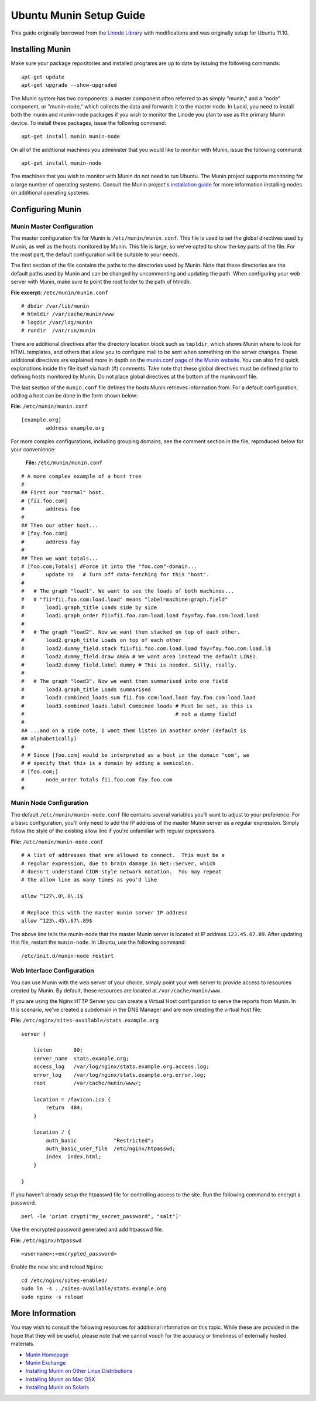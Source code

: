 Ubuntu Munin Setup Guide
========================

This guide originally borrowed from the `Linode Library <http://library.linode.com/server-monitoring/munin/ubuntu-11.04-natty>`_ with modifications and was originally setup for Ubuntu 11.10.


Installing Munin
----------------

Make sure your package repositories and installed programs are up to date by issuing the following commands::

    apt-get update
    apt-get upgrade --show-upgraded

The Munin system has two components: a master component often referred to as simply "munin," and a "node" component, or "munin-node," which collects the data and forwards it to the master node. In Lucid, you need to install both the munin and munin-node packages if you wish to monitor the Linode you plan to use as the primary Munin device. To install these packages, issue the following command::

    apt-get install munin munin-node

On all of the additional machines you administer that you would like to monitor with Munin, issue the following command::

    apt-get install munin-node

The machines that you wish to monitor with Munin do not need to run Ubuntu. The Munin project supports monitoring for a large number of operating systems. Consult the Munin project's `installation guide <http://munin.projects.linpro.no/wiki/Documentation>`_ for more information installing nodes on additional operating systems.


Configuring Munin
-----------------

Munin Master Configuration
~~~~~~~~~~~~~~~~~~~~~~~~~~

The master configuration file for Munin is ``/etc/munin/munin.conf``. This file is used to set the global directives used by Munin, as well as the hosts monitored by Munin. This file is large, so we've opted to show the key parts of the file. For the most part, the default configuration will be suitable to your needs.

The first section of the file contains the paths to the directories used by Munin. Note that these directories are the default paths used by Munin and can be changed by uncommenting and updating the path. When configuring your web server with Munin, make sure to point the root folder to the path of htmldir.

**File excerpt:** ``/etc/munin/munin.conf``

::

    # dbdir /var/lib/munin
    # htmldir /var/cache/munin/www
    # logdir /var/log/munin
    # rundir  /var/run/munin

There are additional directives after the directory location block such as ``tmpldir``, which shows Munin where to look for HTML templates, and others that allow you to configure mail to be sent when something on the server changes. These additional directives are explained more in depth on the `munin.conf page of the Munin website <http://munin.projects.linpro.no/wiki/munin.conf>`_. You can also find quick explanations inside the file itself via hash (#) comments. Take note that these global directives must be defined prior to defining hosts monitored by Munin. Do not place global directives at the bottom of the munin.conf file.

The last section of the ``munin.conf`` file defines the hosts Munin retrieves information from. For a default configuration, adding a host can be done in the form shown below:

**File:** ``/etc/munin/munin.conf``

::

    [example.org]
            address example.org

For more complex configurations, including grouping domains, see the comment section in the file, reproduced below for your convenience:

    **File:** ``/etc/munin/munin.conf``

::

    # A more complex example of a host tree
    #
    ## First our "normal" host.
    # [fii.foo.com]
    #       address foo
    #
    ## Then our other host...
    # [fay.foo.com]
    #       address fay
    #
    ## Then we want totals...
    # [foo.com;Totals] #Force it into the "foo.com"-domain...
    #       update no   # Turn off data-fetching for this "host".
    #
    #   # The graph "load1". We want to see the loads of both machines...
    #   # "fii=fii.foo.com:load.load" means "label=machine:graph.field"
    #       load1.graph_title Loads side by side
    #       load1.graph_order fii=fii.foo.com:load.load fay=fay.foo.com:load.load
    #
    #   # The graph "load2". Now we want them stacked on top of each other.
    #       load2.graph_title Loads on top of each other
    #       load2.dummy_field.stack fii=fii.foo.com:load.load fay=fay.foo.com:load.l$
    #       load2.dummy_field.draw AREA # We want area instead the default LINE2.
    #       load2.dummy_field.label dummy # This is needed. Silly, really.
    #
    #   # The graph "load3". Now we want them summarised into one field
    #       load3.graph_title Loads summarised
    #       load3.combined_loads.sum fii.foo.com:load.load fay.foo.com:load.load
    #       load3.combined_loads.label Combined loads # Must be set, as this is
    #                                                 # not a dummy field!
    #
    ## ...and on a side note, I want them listen in another order (default is
    ## alphabetically)
    #
    # # Since [foo.com] would be interpreted as a host in the domain "com", we
    # # specify that this is a domain by adding a semicolon.
    # [foo.com;]
    #       node_order Totals fii.foo.com fay.foo.com
    #

Munin Node Configuration
~~~~~~~~~~~~~~~~~~~~~~~~

The default ``/etc/munin/munin-node.conf`` file contains several variables you'll want to adjust to your preference. For a basic configuration, you'll only need to add the IP address of the master Munin server as a regular expression. Simply follow the style of the existing allow line if you're unfamiliar with regular expressions.

**File:** ``/etc/munin/munin-node.conf``

::

    # A list of addresses that are allowed to connect.  This must be a
    # regular expression, due to brain damage in Net::Server, which
    # doesn't understand CIDR-style network notation.  You may repeat
    # the allow line as many times as you'd like

    allow ^127\.0\.0\.1$

    # Replace this with the master munin server IP address
    allow ^123\.45\.67\.89$

The above line tells the munin-node that the master Munin server is located at IP address ``123.45.67.89``. After updating this file, restart the ``munin-node``. In Ubuntu, use the following command::

    /etc/init.d/munin-node restart


Web Interface Configuration
~~~~~~~~~~~~~~~~~~~~~~~~~~~

You can use Munin with the web server of your choice, simply point your web server to provide access to resources created by Munin. By default, these resources are located at ``/var/cache/munin/www``.

If you are using the Nginx HTTP Server you can create a Virtual Host configuration to serve the reports from Munin. In this scenario, we've created a subdomain in the DNS Manager and are now creating the virtual host file:

**File:** ``/etc/nginx/sites-available/stats.example.org``

::

    server {

        listen       80;
        server_name  stats.example.org;
        access_log   /var/log/nginx/stats.example.org.access.log;
        error_log    /var/log/nginx/stats.example.org.error.log;
        root         /var/cache/munin/www/;

        location = /favicon.ico {
            return  404;
        }

        location / {
            auth_basic            "Restricted";
            auth_basic_user_file  /etc/nginx/htpasswd;
            index  index.html;
        }

    }

If you haven't already setup the htpasswd file for controlling access to the site. Run the following command to encrypt a password. ::

    perl -le 'print crypt("my_secret_password", "salt")'

Use the encrypted password generated and add htpasswd file.

**File:** ``/etc/nginx/htpasswd``

::

    <username>:<encrypted_password>

Enable the new site and reload ``Nginx``::

    cd /etc/nginx/sites-enabled/
    sudo ln -s ../sites-available/stats.example.org
    sudo nginx -s reload



More Information
----------------

You may wish to consult the following resources for additional information on this topic. While these are provided in the hope that they will be useful, please note that we cannot vouch for the accuracy or timeliness of externally hosted materials.

- `Munin Homepage <http://munin.projects.linpro.no/>`_
- `Munin Exchange <http://muninexchange.projects.linpro.no/>`_
- `Installing Munin on Other Linux Distributions <http://munin.projects.linpro.no/wiki/LinuxInstallation>`_
- `Installing Munin on Mac OSX <http://munin.projects.linpro.no/wiki/DarwinInstallation>`_
- `Installing Munin on Solaris <http://munin.projects.linpro.no/wiki/SolarisInstallation>`_
